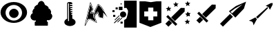 SplineFontDB: 3.0
FontName: bfield
FullName: bfield
FamilyName: bfield
Weight: Regular
Copyright: Copyright (c) 2020, Stefano Marina.\nThis program is free software: you can redistribute it and/or modify\nit under the terms of the GNU General Public License as published by\nthe Free Software Foundation, either version 3 of the License, or\n(at your option) any later version.\n\nThis program is distributed in the hope that it will be useful,\nbut WITHOUT ANY WARRANTY; without even the implied warranty of\nMERCHANTABILITY or FITNESS FOR A PARTICULAR PURPOSE.  See the\nGNU General Public License for more details.\n\nYou should have received a copy of the GNU General Public License\nalong with this program.  If not, see <http://www.gnu.org/licenses/>.
UComments: "2020-3-24: Created with FontForge (http://fontforge.org)"
Version: 001.000
ItalicAngle: 0
UnderlinePosition: -102.4
UnderlineWidth: 51.2
Ascent: 819
Descent: 205
InvalidEm: 0
LayerCount: 2
Layer: 0 0 "Back" 1
Layer: 1 0 "Fore" 0
XUID: [1021 853 -477530979 8934460]
StyleMap: 0x0000
FSType: 0
OS2Version: 0
OS2_WeightWidthSlopeOnly: 0
OS2_UseTypoMetrics: 1
CreationTime: 1585033932
ModificationTime: 1585035267
OS2TypoAscent: 0
OS2TypoAOffset: 1
OS2TypoDescent: 0
OS2TypoDOffset: 1
OS2TypoLinegap: 92
OS2WinAscent: 0
OS2WinAOffset: 1
OS2WinDescent: 0
OS2WinDOffset: 1
HheadAscent: 0
HheadAOffset: 1
HheadDescent: 0
HheadDOffset: 1
MarkAttachClasses: 1
DEI: 91125
Encoding: ISO8859-1
UnicodeInterp: none
NameList: AGL For New Fonts
DisplaySize: -48
AntiAlias: 1
FitToEm: 0
WinInfo: 48 16 4
BeginPrivate: 0
EndPrivate
BeginChars: 256 10

StartChar: A
Encoding: 65 65 0
Width: 1024
VWidth: 0
Flags: HW
LayerCount: 2
Fore
SplineSet
512 773 m 4
 784 773 1004 599 1004 385 c 4
 1004 385 l 4
 1004 385 l 4
 1004 171 784 -3 512 -3 c 4
 240 -3 20 171 20 385 c 4
 20 385 l 4
 20 385 l 4
 20 599 240 773 512 773 c 4
512 662 m 4
 512 662 l 4
 343 662 206 532 206 373 c 4
 206 373 l 4
 206 373 l 4
 206 214 343 85 512 85 c 4
 512 85 l 4
 512 85 l 4
 681 85 818 214 818 373 c 4
 818 373 l 4
 818 373 l 4
 818 532 681 662 512 662 c 4
 512 662 l 4
692 350 m 4
 692 350 l 4
 692 254 613 175 516 175 c 4
 419 175 339 254 339 350 c 4
 339 446 419 524 516 524 c 4
 516 524 l 4
 613 524 692 446 692 350 c 4
EndSplineSet
Validated: 5
EndChar

StartChar: G
Encoding: 71 71 1
Width: 1024
VWidth: 0
Flags: HW
LayerCount: 2
Fore
SplineSet
618 545 m 1
 256 183 l 1
 396 44 l 1
 758 406 l 1
 760 542 l 1
 618 545 l 1
140 273 m 1
 75 209 l 1
 421 -137 l 1
 486 -72 l 1
 140 273 l 1
180 81 m 1
 43 -57 l 1
 156 -170 l 1
 293 -32 l 1
 180 81 l 1
924 -69 m 1
 906 6 l 1
 959 52 l 1
 881 58 l 1
 854 122 l 1
 825 50 l 1
 755 45 l 1
 814 -5 l 1
 798 -74 l 1
 864 -33 l 1
 924 -69 l 1
954 220 m 1
 940 301 l 1
 981 343 l 1
 900 355 l 1
 873 407 l 1
 836 334 l 1
 778 324 l 1
 836 266 l 1
 828 208 l 1
 901 246 l 1
 954 220 l 1
498 586 m 1
 480 662 l 1
 533 707 l 1
 455 713 l 1
 428 778 l 1
 399 706 l 1
 329 700 l 1
 388 650 l 1
 372 581 l 1
 438 623 l 1
 498 586 l 1
229 422 m 1
 211 497 l 1
 264 543 l 1
 186 549 l 1
 159 614 l 1
 130 542 l 1
 60 536 l 1
 119 486 l 1
 103 417 l 1
 169 459 l 1
 229 422 l 1
936 615 m 1
 918 690 l 1
 971 736 l 1
 894 742 l 1
 866 807 l 1
 837 734 l 1
 767 729 l 1
 827 679 l 1
 810 610 l 1
 876 651 l 1
 936 615 l 1
EndSplineSet
Validated: 9
EndChar

StartChar: B
Encoding: 66 66 2
Width: 1024
VWidth: 0
Flags: HW
LayerCount: 2
Fore
SplineSet
722 -8 m 5
 722 -97 l 5
 296 -97 l 5
 296 -8 l 5
 322 -8 l 6
 328 -8 337 -1 337 8 c 6
 337 91 l 6
 337 91 337 95 337 96 c 4
 335 104 325 109 317 106 c 4
 301 100 285 96 268 96 c 4
 196 96 139 151 139 215 c 4
 139 263 171 306 220 324 c 4
 227 326 233 337 228 346 c 4
 219 363 214 381 214 399 c 4
 214 440 237 478 276 500 c 4
 282 503 286 511 283 518 c 4
 280 527 278 537 278 546 c 4
 278 567 365 628 402 649 c 4
 406 651 409 657 409 662 c 4
 411 712 461 772 511 772 c 4
 560 772 606 702 608 649 c 4
 608 644 611 639 616 636 c 4
 656 614 748 564 748 543 c 4
 748 534 747 526 744 518 c 4
 742 511 745 502 753 499 c 4
 805 482 839 437 839 388 c 4
 839 372 835 356 828 341 c 4
 825 335 827 326 833 322 c 4
 865 300 885 265 885 228 c 4
 885 164 828 109 756 109 c 4
 737 109 719 114 702 121 c 4
 701 121 700 122 698 122 c 4
 689 123 681 116 681 107 c 6
 681 8 l 6
 681 2 687 -8 696 -8 c 6
 722 -8 l 5
737 23 m 6
 711 23 l 5
 711 85 l 6
 726 81 741 79 756 79 c 4
 843 79 915 145 915 228 c 4
 915 272 894 310 861 339 c 4
 870 367 869 371 869 388 c 4
 869 449 828 500 776 523 c 4
 778 538 778 535 778 543 c 4
 778 595 671 641 637 659 c 4
 631 720 582 802 511 802 c 4
 439 802 388 728 380 672 c 4
 337 647 247 596 247 546 c 4
 247 537 251 520 251 520 c 6
 208 491 184 447 184 399 c 4
 184 381 190 355 194 346 c 4
 140 318 109 271 109 215 c 4
 109 132 181 66 268 66 c 4
 281 66 296 69 307 71 c 6
 307 23 l 5
 281 23 l 6
 272 23 266 14 266 8 c 6
 266 -112 l 6
 266 -121 275 -128 281 -128 c 6
 737 -128 l 6
 746 -128 752 -118 752 -112 c 6
 752 8 l 6
 752 17 743 23 737 23 c 6
737 8 m 5
 696 8 l 5
 696 107 l 6
 715 99 735 94 756 94 c 4
 835 94 900 154 900 228 c 4
 900 270 878 309 842 334 c 4
 850 351 854 370 854 388 c 4
 854 445 815 494 758 513 c 4
 761 523 763 533 763 543 c 4
 763 581 658 631 623 650 c 4
 621 707 573 787 511 787 c 4
 450 787 397 719 394 662 c 4
 360 643 263 583 263 546 c 4
 263 535 264 524 268 513 c 4
 225 489 199 446 199 399 c 4
 199 378 204 357 214 338 c 5
 160 318 124 269 124 215 c 4
 124 141 189 81 268 81 c 4
 287 81 305 84 322 91 c 6
 322 8 l 5
 281 8 l 5
 281 -112 l 5
 737 -112 l 5
 737 8 l 5
EndSplineSet
Validated: 41
EndChar

StartChar: C
Encoding: 67 67 3
Width: 1024
VWidth: 0
Flags: HW
LayerCount: 2
Fore
SplineSet
539 761 m 0
 592 761 634 740 634 715 c 6
 634 682 l 5
 549 682 l 5
 549 648 l 5
 634 648 l 5
 634 602 l 5
 549 602 l 5
 549 568 l 5
 634 568 l 5
 634 530 l 5
 565 530 l 5
 565 496 l 5
 634 496 l 5
 634 458 l 5
 565 458 l 5
 565 424 l 5
 634 424 l 5
 634 386 l 5
 581 386 l 5
 581 352 l 5
 634 352 l 5
 634 314 l 5
 597 314 l 5
 597 280 l 5
 634 280 l 5
 634 133 l 5
 708 109 756 55 756 -3 c 4
 756 -86 663 -152 548 -152 c 4
 433 -152 339 -86 339 -3 c 4
 339 51 379 100 444 127 c 5
 444 715 l 6
 444 740 486 761 539 761 c 0
477 710 m 5
 477 38 l 5
 511 38 l 5
 511 710 l 5
 477 710 l 5
EndSplineSet
Validated: 1
EndChar

StartChar: D
Encoding: 68 68 4
Width: 971
VWidth: 0
Flags: HW
LayerCount: 2
Fore
SplineSet
511 -25 m 0
 519 -23 524 -13 521 -5 c 2
 392 374 l 2
 390 381 382 385 375 384 c 2
 318 374 l 1
 386 482 l 2
 388 485 390 490 388 495 c 2
 298 744 l 2
 296 748 293 752 289 753 c 0
 281 756 271 750 269 742 c 2
 69 -118 l 2
 68 -124 71 -131 77 -134 c 0
 84 -138 94 -136 98 -128 c 2
 206 93 l 1
 271 104 l 1025
129 5 m 1
 287 685 l 1
 357 492 l 1
 274 361 l 2
 269 354 271 344 279 340 c 0
 282 338 287 338 289 338 c 2
 367 352 l 1
 480 22 l 1
 282 132 l 2
 279 134 275 134 272 134 c 2
 193 122 l 2
 188 121 184 118 182 114 c 2
 129 5 l 1
84 -121 m 1
 284 739 l 1
 373 490 l 1
 286 353 l 1
 377 369 l 1
 507 -10 l 1
 274 119 l 1
 196 107 l 1
 84 -121 l 1
755 140 m 0
 764 139 771 146 771 155 c 2
 773 330 l 1025
922 174 m 1024
795 430 m 1
 729 539 l 2
 685 614 645 635 583 690 c 0
 582 690 582 692 581 692 c 0
 574 696 563 693 559 685 c 2
 435 436 l 2
 435 435 434 433 434 432 c 2
 387 199 l 2
 386 194 387 189 391 185 c 0
 397 179 408 179 413 186 c 2
 549 354 l 1
 587 196 l 2
 588 191 592 187 597 185 c 1026
463 424 m 1
 578 654 l 2
 636 605 665 588 703 523 c 2
 769 415 l 1
 826 315 l 1
 770 380 l 2
 764 387 754 387 748 381 c 0
 745 378 743 374 743 370 c 2
 741 175 l 1
 614 212 l 1
 571 391 l 2
 569 399 559 405 551 402 c 0
 548 401 545 398 544 397 c 2
 429 254 l 1
 463 424 l 1
449 429 m 1
 573 679 l 2
 637 622 674 604 716 531 c 2
 782 423 l 1
 916 187 l 1
 758 370 l 1
 756 155 l 1
 601 200 l 1
 556 388 l 1
 401 196 l 1
 449 429 l 1
EndSplineSet
Validated: 11
EndChar

StartChar: E
Encoding: 69 69 5
Width: 1024
VWidth: 0
Flags: HW
LayerCount: 2
Fore
SplineSet
563 818 m 2
 562 818 560 816 560 815 c 2
 560 535 l 2
 570 533 633 553 648 539 c 0
 669 518 691 461 699 450 c 0
 710 434 701 383 701 363 c 0
 701 339 655 135 635 127 c 0
 618 120 581 84 560 79 c 2
 560 -205 l 2
 560 -206 562 -208 563 -208 c 2
 1023 -208 l 2
 1024 -208 1026 -206 1026 -205 c 2
 1026 815 l 2
 1026 816 1024 818 1023 818 c 2
 563 818 l 2
407 303 m 0
 407 240 459 189 523 189 c 0
 587 189 639 240 639 303 c 0
 639 366 587 417 523 417 c 0
 459 417 407 366 407 303 c 0
400 174 m 0
 394 180 385 180 379 174 c 2
 188 -18 l 2
 182 -24 182 -33 188 -39 c 0
 194 -45 203 -45 209 -39 c 2
 400 153 l 2
 406 159 406 168 400 174 c 0
368 598 m 2
 497 598 l 2
 498 598 500 596 500 595 c 2
 500 475 l 2
 500 474 498 472 497 472 c 2
 368 472 l 2
 367 472 366 474 366 475 c 2
 366 595 l 2
 366 596 367 598 368 598 c 2
246 572 m 2
 322 572 l 2
 323 572 324 572 324 571 c 2
 324 500 l 2
 324 499 323 498 322 498 c 2
 246 498 l 2
 245 498 245 499 245 500 c 2
 245 571 l 2
 245 572 245 572 246 572 c 2
429 715 m 2
 471 715 l 2
 471 714 l 2
 471 676 l 2
 471 675 l 2
 429 675 l 2
 429 676 l 2
 429 714 l 2
 429 715 l 2
429 18 m 2
 505 18 l 2
 506 18 507 18 507 17 c 2
 507 -55 l 2
 507 -56 506 -56 505 -56 c 2
 429 -56 l 2
 428 -56 427 -56 427 -55 c 2
 427 17 l 2
 427 18 428 18 429 18 c 2
155 278 m 2
 231 278 l 2
 232 278 233 278 233 277 c 2
 233 205 l 2
 233 204 232 204 231 204 c 2
 155 204 l 2
 154 204 153 204 153 205 c 2
 153 277 l 2
 153 278 154 278 155 278 c 2
129 452 m 2
 205 452 l 2
 206 452 207 452 207 451 c 2
 207 380 l 2
 207 379 206 378 205 378 c 2
 129 378 l 2
 128 378 127 379 127 380 c 2
 127 451 l 2
 127 452 128 452 129 452 c 2
389 252 m 0
 384 257 376 257 371 252 c 2
 211 92 l 2
 206 87 206 79 211 74 c 0
 216 69 224 69 229 74 c 2
 389 234 l 2
 394 239 394 247 389 252 c 0
492 172 m 0
 487 177 479 177 474 172 c 2
 314 12 l 2
 309 7 309 -1 314 -6 c 0
 319 -11 326 -11 331 -6 c 2
 492 154 l 2
 497 159 497 167 492 172 c 0
EndSplineSet
Validated: 41
EndChar

StartChar: F
Encoding: 70 70 6
Width: 1024
VWidth: 0
Flags: HW
LayerCount: 2
Fore
SplineSet
106 795 m 1
 106 -21 l 1
 512 -181 l 1
 918 -21 l 1
 918 795 l 1
 738 795 l 1
 527 763 l 1
 317 795 l 1
 106 795 l 1
429 556 m 1
 620 556 l 1
 620 410 l 1
 766 410 l 1
 766 220 l 1
 620 220 l 1
 620 73 l 1
 429 73 l 1
 429 220 l 1
 283 220 l 1
 283 410 l 1
 429 410 l 1
 429 556 l 1
EndSplineSet
Validated: 9
EndChar

StartChar: H
Encoding: 72 72 7
Width: 1024
VWidth: 0
Flags: HW
LayerCount: 2
Fore
SplineSet
745 671 m 1
 383 309 l 1
 522 170 l 1
 884 532 l 1
 886 668 l 1
 745 671 l 1
267 399 m 1
 202 335 l 1
 548 -11 l 1
 612 54 l 1
 267 399 l 1
307 207 m 1
 169 69 l 1
 282 -44 l 1
 420 94 l 1
 307 207 l 1
EndSplineSet
Validated: 9
EndChar

StartChar: I
Encoding: 73 73 8
Width: 1024
VWidth: 0
Flags: HW
LayerCount: 2
Fore
SplineSet
988 781 m 1
 613 616 l 1
 432 479 l 1
 352 419 l 1
 592 178 l 1
 909 517 l 1
 988 781 l 1
863 684 m 1
 619 485 l 1
 470 337 l 1
 411 396 l 1
 575 520 l 1
 863 684 l 1
394 317 m 1
 22 -58 l 1
 130 -167 l 1
 502 208 l 1
 394 317 l 1
EndSplineSet
Validated: 9
EndChar

StartChar: J
Encoding: 74 74 9
Width: 1024
VWidth: 0
Flags: HW
LayerCount: 2
Fore
SplineSet
953 730 m 1
 881 724 l 1
 695 625 l 1
 800 577 l 1
 848 472 l 1
 946 658 l 1
 953 730 l 1
755 575 m 1
 336 198 l 1
 396 139 l 1
 787 543 l 1
 755 575 l 1
308 182 m 1
 71 56 l 1
 177 29 l 1
 217 -11 l 1
 243 -116 l 1
 369 121 l 1
 308 182 l 1
EndSplineSet
Validated: 9
EndChar
EndChars
EndSplineFont
